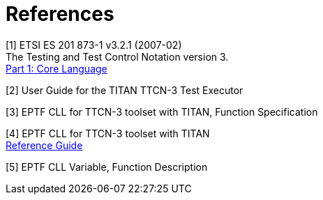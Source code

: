 = References

[[_1]]
[1] ETSI ES 201 873-1 v3.2.1 (2007-02) +
The Testing and Test Control Notation version 3. +
http://www.etsi.org/deliver/etsi_es/201800_201899/20187301/03.02.01_60/es_20187301v030201p.pdf[Part 1: Core Language]

[[_2]]
[2] User Guide for the TITAN TTCN-3 Test Executor

[[_3]]
[3] EPTF CLL for TTCN-3 toolset with TITAN, Function Specification

[[_4]]
[4] EPTF CLL for TTCN-3 toolset with TITAN +
http://ttcn.ericsson.se/TCC_Releases/Libraries/EPTF_Core_Library_CNL113512/doc/apidoc/html/index.html[Reference Guide]

[[_5]]
[5] EPTF CLL Variable, Function Description
